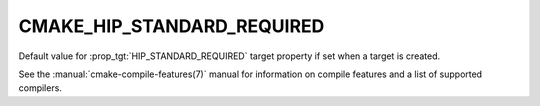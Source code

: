 CMAKE_HIP_STANDARD_REQUIRED
---------------------------

.. versionadded:: 3.21

Default value for :prop_tgt:`HIP_STANDARD_REQUIRED` target property if set when
a target is created.

See the :manual:`cmake-compile-features(7)` manual for information on
compile features and a list of supported compilers.
